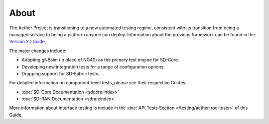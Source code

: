..
   SPDX-FileCopyrightText: © 2021 Open Networking Foundation <support@opennetworking.org>
   SPDX-License-Identifier: Apache-2.0

About
=====

The Aether Project is transitioning to a new automated testing regime,
consistent with its transition from being a managed service to being
a platform anyone can deploy. Information about the previous framework
can be found in the `Version 2.1 Guide
<https://docs.aetherproject.org/aether-2.1/testing/about_system_tests.html>`__,

The major changes include:

* Adopting gNBsim (in place of NG40) as the primary test engine for SD-Core.
* Developing new integration tests for a range of configuration options.
* Dropping support for SD-Fabric tests.

For detailed information on component-level tests, please see their
respective Guides:

* :doc:`SD-Core Documentation <sdcore:index>`
* :doc:`SD-RAN Documentation <sdran:index>`

More information about interface testing is include in the :doc:`API
Tests Section </testing/aether-roc-tests>` of this Guide.
